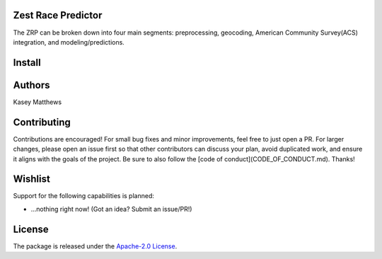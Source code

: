 Zest Race Predictor
____________________

The ZRP can be broken down into four main segments: preprocessing, geocoding, American Community Survey(ACS) integration, and modeling/predictions.

Install
_______

Authors
_______

Kasey Matthews

Contributing
_____________

Contributions are encouraged! For small bug fixes and minor improvements, feel free to just open a PR. For larger changes, please open an issue first so that other contributors can discuss your plan, avoid duplicated work, and ensure it aligns with the goals of the project. Be sure to also follow the [code of conduct](CODE_OF_CONDUCT.md). Thanks!

Wishlist
__________

Support for the following capabilities is planned:

- ...nothing right now! (Got an idea? Submit an issue/PR!)

License
_________

The package is released under the `Apache-2.0
License <https://opensource.org/licenses/Apache-2.0>`__.
